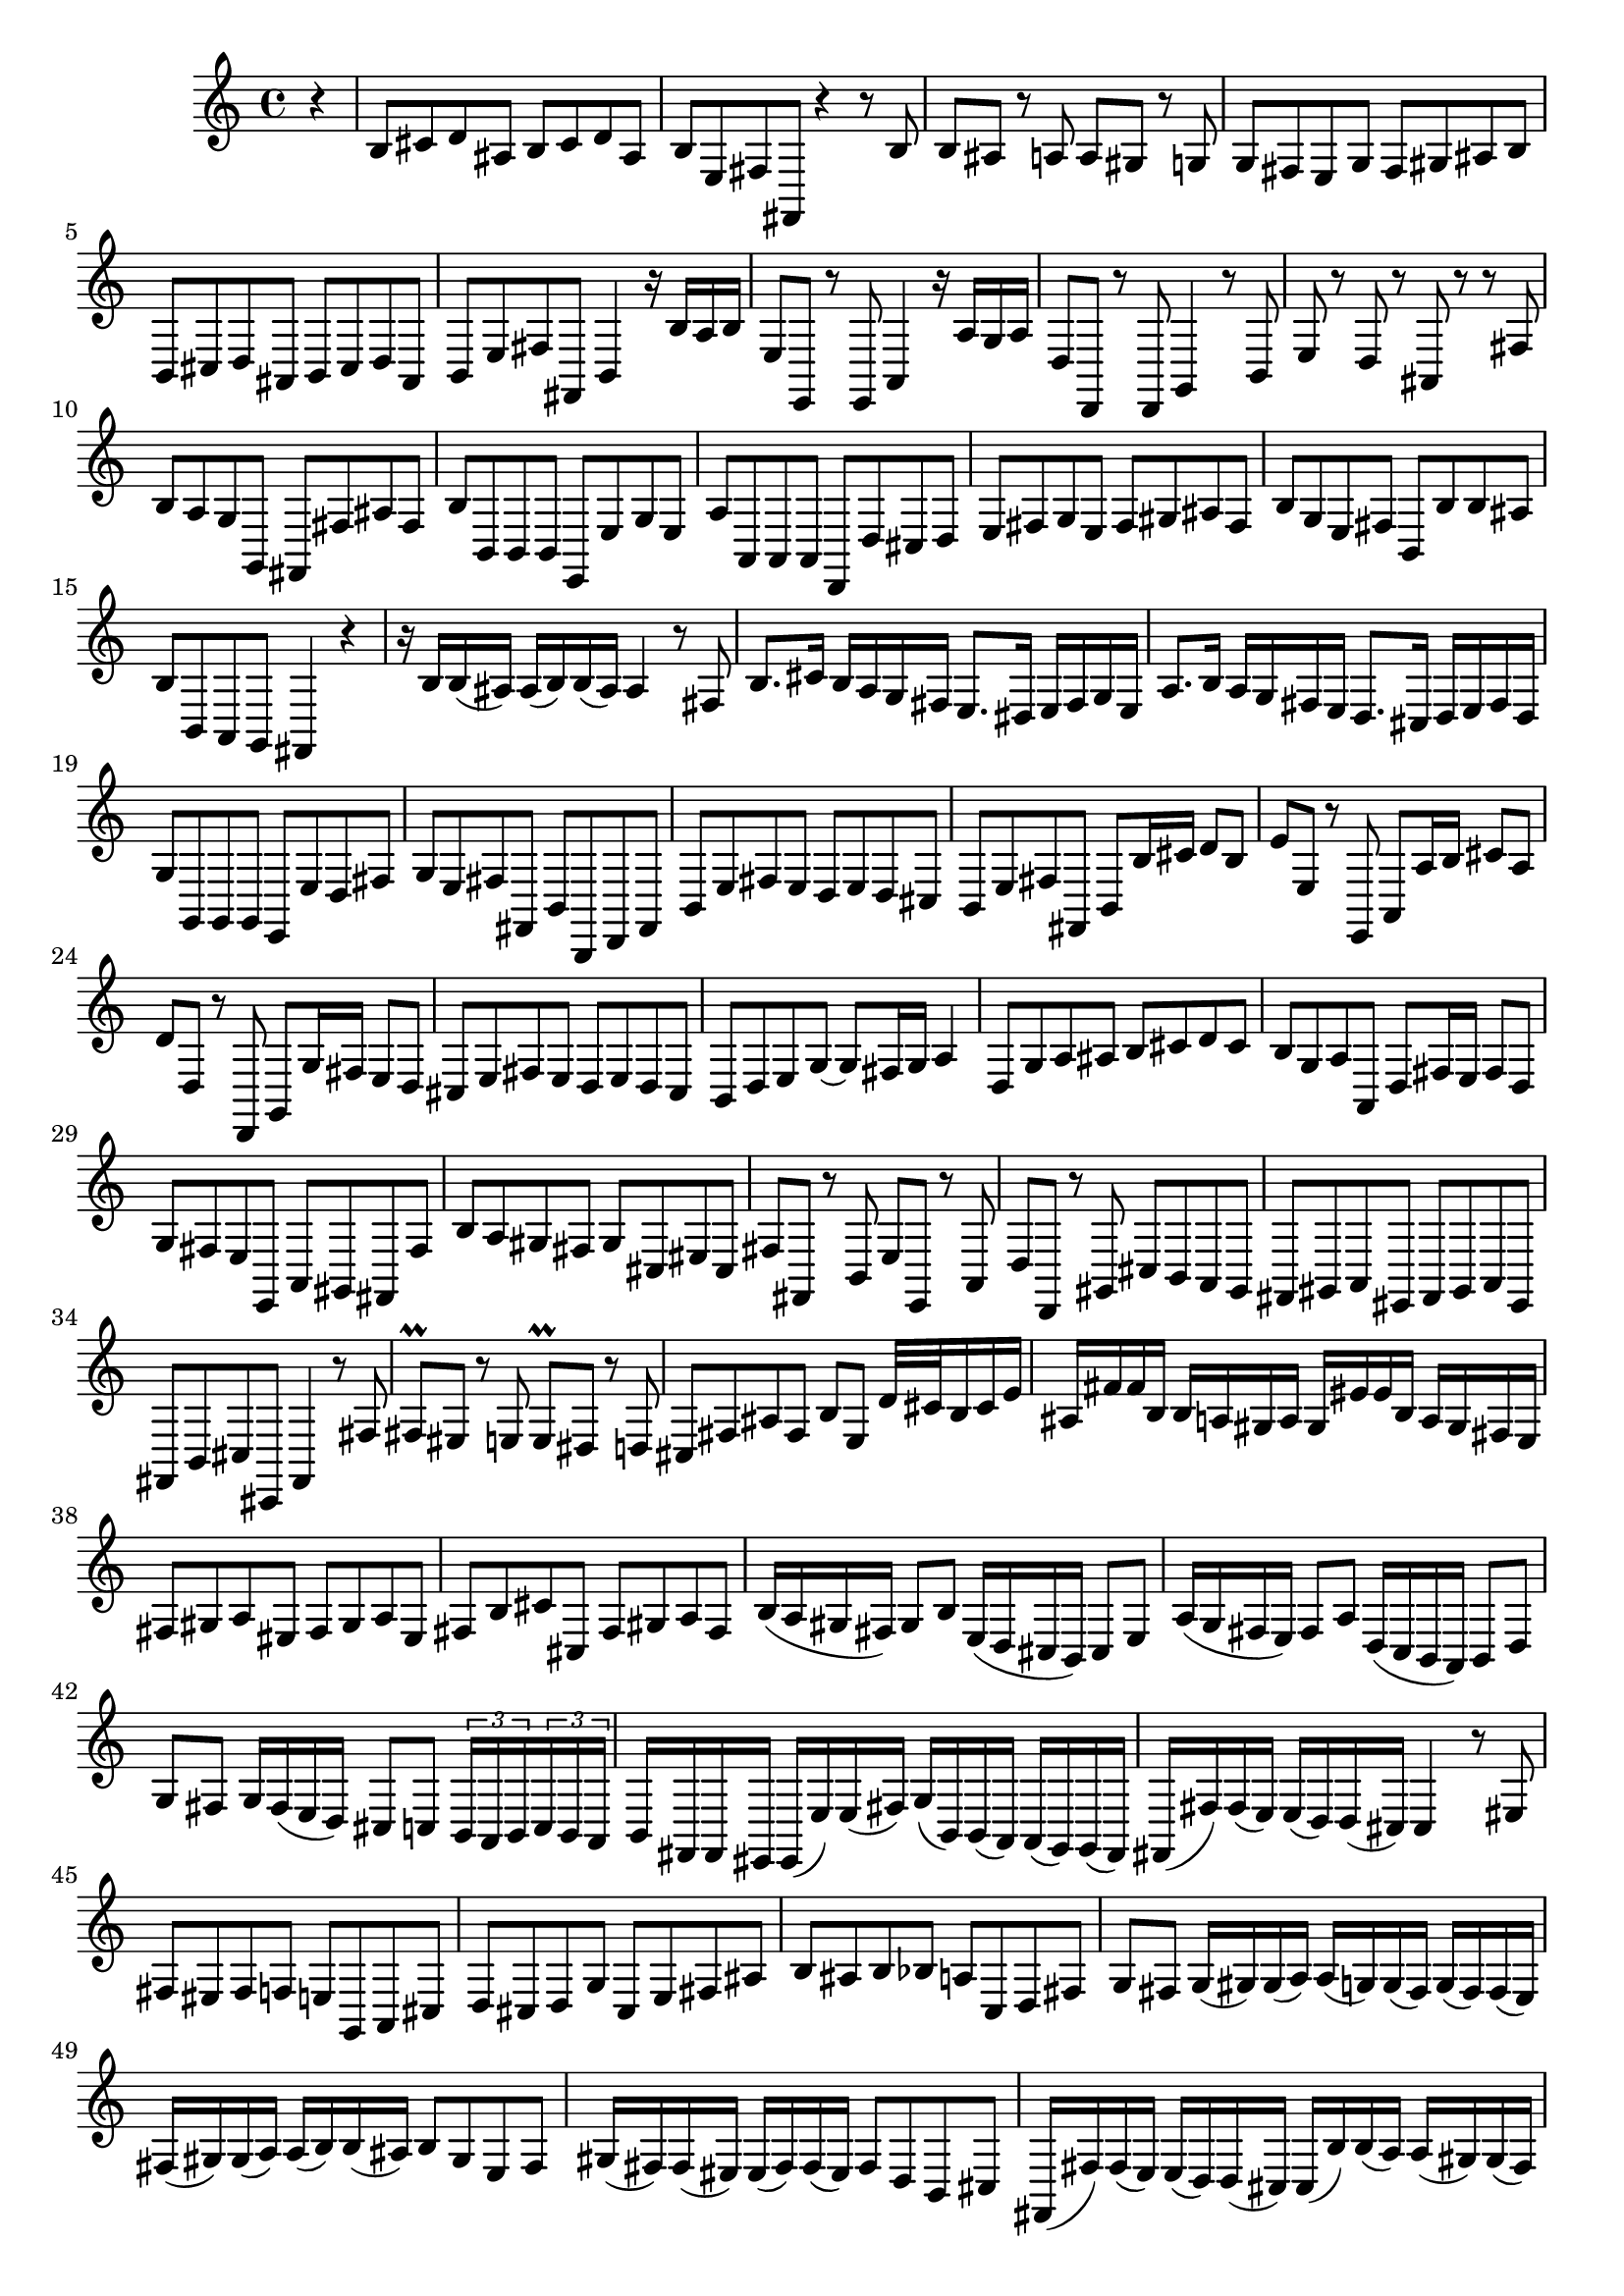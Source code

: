 % Sonata for Flute and Haprsichord BWV 1030 in B minor I Andante

%{
    Copyright 2017 Edmundo Carmona Antoranz. Released under CC 4.0 by-sa
    Original Manuscript is public domain
%}


\version "2.18.2"

\time 4/4
\key b \minor

\relative c' {

    \partial 4 r4

    % 1
    b8 cis d ais b cis d ais
    
    % 2
    b e, fis fis, r4 r8 b'
    
    % 3
    b ais r a a gis r g

    % 4 2nd system from bach's score starts on 3rd beat
    g fis e g fis gis ais b
    
    % 5
    b, cis d ais b cis d ais
    
    % 6
    b e fis fis, b4 r16 b' a b
    
    % 7
    e,8 e, r e a4 r16 a' g a
    
    % 8 3rd system from bach's score starts on 3rd beat
    d,8 d, r d g4 r8 b
    
    % 9
    e r d r ais r r fis'
    
    % 10
    b a g g, fis fis' ais fis
    
    % 11
    b b, b b e, e' g e
    
    % 12 4th system from bach's score starts on 2nd beat
    a a, a a d, d' cis d
    
    % 13
    e fis g e fis gis ais fis
    
    % 14
    b g e fis b, b' b ais
    
    % 15 5th system from bach's score starts on 4th beat
    b b, a g fis4 r
    
    % 16
    r16 b' b( ais) ais( b) b( ais) ais4 r8 fis
    
    % 17
    b8. cis16 b a g fis e8. dis16 e fis g e
    
    % 18
    a8. b16 a g fis e d8. cis16 d e fis d
    
    % 19 6th system from bach's score starts here
    g8 g, g g e e' d fis
    
    % 20
    g e fis fis, b b, d fis
    
    % 21
    b e fis e d e d cis
    
    % 22 2nd page from bach's score starts here
    b e fis fis, b b'16 cis d8 b
    
    % 23
    e e, r e, a a'16 b cis8 a
    
    %24
    d d, r d, g g'16 fis e8 d
    
    % 25 2nd page 2nd system from bach's score starts here
    cis e fis e d e d cis
    
    % 26
    b d e g~ g fis16 g a4
    
    % 27
    d,8 g a ais b cis d cis
    
    % 28
    b g a a, d fis16 e fis8 d
    
    % 29
    g fis e e, a gis fis fis'
    
    % 30 2nd page 4th system from bach's score starts on 2nd beat
    b a gis fis gis cis, eis cis
    
    % 31
    fis fis, r b e e, r a
    
    % 32 2nd page 5th system from bach's score starts on 2nd beat
    d d, r gis cis b a gis
    
    % 33
    fis gis a eis fis gis a eis
    
    % 34
    fis b cis cis, fis4 r8 fis'
    
    % 35 2nd page 6th system from bach's score starts here
    fis\prall eis r e e\prall dis r d
    
    % 36
    cis fis ais fis b e, d'32 cis b16 cis e
    
    % 37 (gis ???)
    ais, fis' fis b, b a gis a gis eis' eis b a gis fis e
    
    % 38 3rd page from bach's score starts here
    fis8 gis a eis fis gis a eis
    
    % 39
    fis b cis cis, fis gis a fis
    
    % 40
    b16( a gis fis) gis8 b e,16( d cis b) cis8 e
    
    % 41 3rd page 2nd system from bach's score starts here
    a16( g fis e) fis8 a d,16( c b a) b8 d
    
    % 42
    g fis g16 fis( e d) cis8 c \tuplet 3/2 8 { b16 a b c b a }
    
    % 43
    b fis fis eis eis( e') e( fis) g( b,) b( a) a( g) g( fis)
    
    % 44 3rd page 3rd system from bachs score starts on 3rd beat
    fis( fis') fis( e) e( d) d( cis) cis4 r8 eis
    
    % 45
    fis eis fis f e g, a cis
    
    % 46
    d cis d g cis, e fis ais
    
    % 47 3rd page 4th system from bachs score starts on 2nd beat
    b ais b bes a c, d fis
    
    % 48
    g fis g16( gis) gis( a) a( g) g( fis) g( fis) fis( e) 
    
    % 49
    fis( gis) gis( a) a( b) b( ais) b8 gis e fis
    
    % 50 3rd page 5th system from bach's score starts on 3rd beat
    gis16( fis) fis( eis) eis( fis) fis( eis) fis8 d b cis
    
    % 51
    fis,16( fis') fis( e) e( d) d( cis) cis( b') b( a) a( gis) gis( fis)
    
    % 52
    fis( fis') fis( e) e d d cis cis b b a a gis gis fis
    
    % 53 3rd page 6th syste from bach's score starts on 3rd beat
    fis8 eis16 dis eis8 cis cis, eis'16 dis eis8 cis
    
    % 54
    cis, eis'16 dis eis8 cis a b cis cis,
    
    % 55
    fis fis'16 gis fis e d cis b8. a16 b16 cis d b
    
    % 56 4th page from bach's score starts here
    e,8 e'16 fis e d cis b a8. g16 a b c a
    
    % 57
    d8 d, d d cis gis'' a cis
    
    % 58
    d b cis cis, fis fis, a cis
    
    % 59 4th page 2nd system from bach's score starts on 2nd beat
    fis fis e e dis dis b b
    
    % 60
    e e d d c c a a
    
    % 61 4th page 3rd system from bach's score starts on 3rd beat
    d d g g cis, cis fis fis
    
    % 62
    b, b e e a, a d d
    
    % 63
    < g g, > a b fis g a b fis
    
    % 64 4th page 4th system from bach's score starts here
    g c d d, g, a b c
    
    % 65
    d d c c b b g g
    
    % 66
    c c b b a a f f
    
    % 67 4th page 5th system from bach's score starts here
    b b e e a, a d d
    
    % 68
    g, g c c fis, fis b b
    
    % 69
    e fis g dis e fis g dis
    
    % 70 4th page 6th system from bach's score starts here
    e a, b b e,4 r8 e'
    
    % 71
    a g fis e d c b a
    
    % 72 5th page from bach's score starts on 4th beat
    g' fis e d c b a g
    
    % 73
    f' e dis cis b a g fis
    
    % 74
    e b'16 cis dis8 b b, dis'16 cis dis8 b
    
    % 75 5th page 2nd system from bach's score starts on 2nd beat
    b, dis'16 cis dis8 b e, e'16 dis e8 e,
    
    % 76
    b r16 b'' b( a) a( g) a( g) g( fis) g( fis) fis( e)
    
    % 77
    fis( e) e( dis) e( d) d( cis) d( c) c( b) c( b) b( a)
    
    % 78 5th page 3rd system from bach's score starts on 2nd beat
    b( a) a( gis) a( g) g( fis) g( fis) fis( g) g fis fis eis
    
    % 79
    eis2 fis4 r8 b
    
    % 80
    b' cis d ais b cis d ais
    
    % 81
    b e, fis fis, b4 r8 b'
    
    % 82 5th page 4th system from bach's score starts here
    b\prall ais r a a gis r g
    
    % 83
    fis b, dis b e a16 g fis e fis a
    
    % 84
    dis, b' b e, e d cis d cis a' a e d cis b ais
    
    % 85 5th page 5th system from bach's score starts on 3rd beat
    b8 cis d ais b cis d ais
    
    % 86
    b e fis fis, b cis d b
    
    % 87
    e16( d cis b) cis8 e a16( g fis e) fis8 a
    
    % 88
    d,16( c b a) b8 d g16( f e d) e8 g
    
    % 89 5th page 6th system from bach's score starts here
    c, b c16 e a g fis8 f \tuplet 3/2 8 { e16 dis e fis d dis }
    
    % 90
    e( b') b( ais) ais a a b c( e,) e( d) d( c) c( b)
    
    % 91
    b( b') b( a) a( g) g( fis) fis4 r8 ais
    
    % 92 6th page from bach's score starts here
    b ais b bes a c, d fis
    
    % 93
    g fis g c fis, a b, dis
    
    % 94
    e dis e ees d f g, b
    
    % 95 6th page 2nd system from bach's score starts here
    c b c cis d16 c c b c( b) b( a)
    
    % 96
    b( a) a( g) a( e') e( dis) e8 c a b
    
    % 97
    cis16( b') b( ais) ais( cis) cis( ais) b8 g e fis
    
    % 98 6th page 3rd system from bach's score starts on 3rd beat
    b16 b, b( a) a( g) g( fis) fis( e') e( d) d( cis) cis( b)
    
    % 99
    b( b') b( a) a( g) g( fis) fis e' e( d) d( cis) cis( b)
    
    % 100
    b8 ais16 gis ais8 fis fis, ais'16 gis ais8 fis
    
    % 101 6th page 4th system from bach's score starts on 2nd beat
    fis, ais'16 gis ais8 fis d g16 fis e8 fis
    
    % 102
    b, r e r cis r fis r
    
    % 103 6th page 5th system from bach's score starts on 3rd beat
    d r b r cis r cis' r
    
    % 104
    d r d, r d r cis r
    
    % 105
    b b' c b a fis b, b'
    
    % 106 6th page 6th system from bach's score starts here
    e d cis b a g fis e
    
    % 107
    d' c b a g fis e d
    
    % 108 7th page from bach's score starts on 3rd beat
    cis' b ais gis fis e d cis
    
    % 109
    b4 r8 b e4 r8 e
    
    % 110
    a,4 r8 a d4 r8 d
    
    % 111 7th page 2nd system from bach's score starts on 3rd beat
    g, g g g fis e' d fis
    
    % 112
    g e fis fis, g16 g' g fis fis e e fis
    
    % 113
    fis8 r16 fis' fis( e) e( d) e( d) d( cis) d( c) c( b)
    
    % 114
    c( b) b( a) b( a) a( g) a( g) g( fis) g( fis) fis( e)
    
    % 115 7th page 3rd system from bach's score starts here
    fis( e) e( d) e( d) d( cis) d( cis) cis( b) cis( b) b( ais)
    
    % 116
    b fis' b cis b a g fis e8. d16 e fis g e
    
    % 117
    a, e' a b a g fis e d8. cis16 d e fis d
    
    % 118
    g8 g, g g fis e' d fis
    
    % 119 7th page 4th system from bach's score starts here
    g e fis fis, b4. \bar "|."
}
